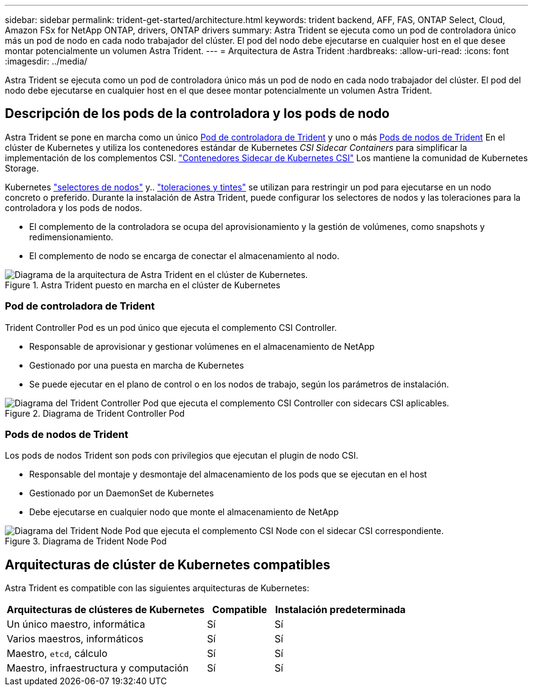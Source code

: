 ---
sidebar: sidebar 
permalink: trident-get-started/architecture.html 
keywords: trident backend, AFF, FAS, ONTAP Select, Cloud, Amazon FSx for NetApp ONTAP, drivers, ONTAP drivers 
summary: Astra Trident se ejecuta como un pod de controladora único más un pod de nodo en cada nodo trabajador del clúster. El pod del nodo debe ejecutarse en cualquier host en el que desee montar potencialmente un volumen Astra Trident. 
---
= Arquitectura de Astra Trident
:hardbreaks:
:allow-uri-read: 
:icons: font
:imagesdir: ../media/


[role="lead"]
Astra Trident se ejecuta como un pod de controladora único más un pod de nodo en cada nodo trabajador del clúster. El pod del nodo debe ejecutarse en cualquier host en el que desee montar potencialmente un volumen Astra Trident.



== Descripción de los pods de la controladora y los pods de nodo

Astra Trident se pone en marcha como un único <<Pod de controladora de Trident>> y uno o más <<Pods de nodos de Trident>> En el clúster de Kubernetes y utiliza los contenedores estándar de Kubernetes _CSI Sidecar Containers_ para simplificar la implementación de los complementos CSI. link:https://kubernetes-csi.github.io/docs/sidecar-containers.html["Contenedores Sidecar de Kubernetes CSI"^] Los mantiene la comunidad de Kubernetes Storage.

Kubernetes link:https://kubernetes.io/docs/concepts/scheduling-eviction/assign-pod-node/["selectores de nodos"^] y.. link:https://kubernetes.io/docs/concepts/scheduling-eviction/taint-and-toleration/["toleraciones y tintes"^] se utilizan para restringir un pod para ejecutarse en un nodo concreto o preferido. Durante la instalación de Astra Trident, puede configurar los selectores de nodos y las toleraciones para la controladora y los pods de nodos.

* El complemento de la controladora se ocupa del aprovisionamiento y la gestión de volúmenes, como snapshots y redimensionamiento.
* El complemento de nodo se encarga de conectar el almacenamiento al nodo.


.Astra Trident puesto en marcha en el clúster de Kubernetes
image::../media/trident-arch.png[Diagrama de la arquitectura de Astra Trident en el clúster de Kubernetes.]



=== Pod de controladora de Trident

Trident Controller Pod es un pod único que ejecuta el complemento CSI Controller.

* Responsable de aprovisionar y gestionar volúmenes en el almacenamiento de NetApp
* Gestionado por una puesta en marcha de Kubernetes
* Se puede ejecutar en el plano de control o en los nodos de trabajo, según los parámetros de instalación.


.Diagrama de Trident Controller Pod
image::../media/controller-pod.png[Diagrama del Trident Controller Pod que ejecuta el complemento CSI Controller con sidecars CSI aplicables.]



=== Pods de nodos de Trident

Los pods de nodos Trident son pods con privilegios que ejecutan el plugin de nodo CSI.

* Responsable del montaje y desmontaje del almacenamiento de los pods que se ejecutan en el host
* Gestionado por un DaemonSet de Kubernetes
* Debe ejecutarse en cualquier nodo que monte el almacenamiento de NetApp


.Diagrama de Trident Node Pod
image::../media/node-pod.png[Diagrama del Trident Node Pod que ejecuta el complemento CSI Node con el sidecar CSI correspondiente.]



== Arquitecturas de clúster de Kubernetes compatibles

Astra Trident es compatible con las siguientes arquitecturas de Kubernetes:

[cols="3,1,2"]
|===
| Arquitecturas de clústeres de Kubernetes | Compatible | Instalación predeterminada 


| Un único maestro, informática | Sí  a| 
Sí



| Varios maestros, informáticos | Sí  a| 
Sí



| Maestro, `etcd`, cálculo | Sí  a| 
Sí



| Maestro, infraestructura y computación | Sí  a| 
Sí

|===